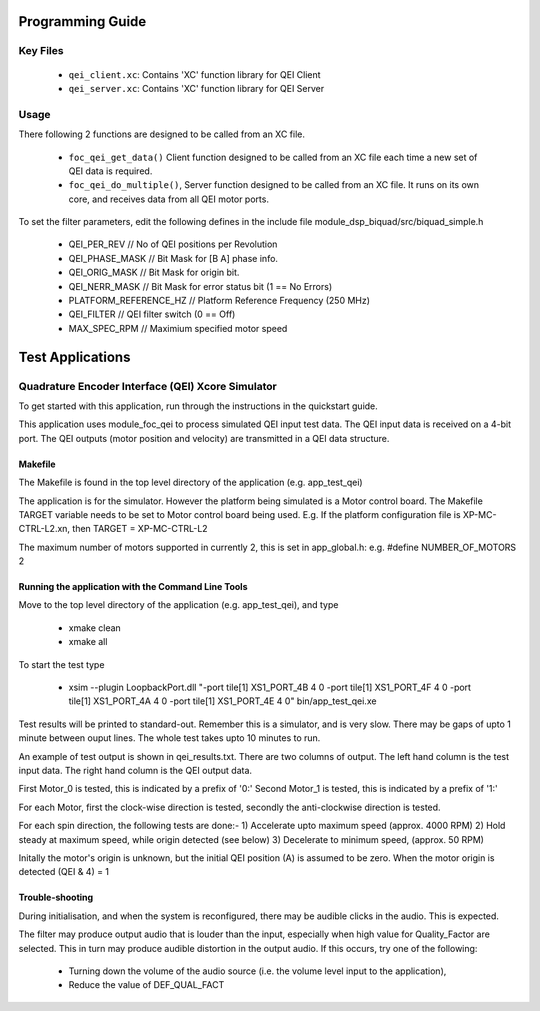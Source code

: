 Programming Guide
=================

Key Files
---------

   * ``qei_client.xc``: Contains 'XC' function library for QEI Client
   * ``qei_server.xc``: Contains 'XC' function library for QEI Server

Usage
-----

There following 2 functions are designed to be called from an XC file.

   * ``foc_qei_get_data()`` Client function designed to be called from an XC file each time a new set of QEI data is required.
   * ``foc_qei_do_multiple()``, Server function designed to be called from an XC file. It runs on its own core, and receives data from all QEI motor ports.

To set the filter parameters, edit the following defines in the include file module_dsp_biquad/src/biquad_simple.h

   * QEI_PER_REV  // No of QEI positions per Revolution
   * QEI_PHASE_MASK // Bit Mask for [B A] phase info.
   * QEI_ORIG_MASK // Bit Mask for origin bit.
   * QEI_NERR_MASK // Bit Mask for error status bit (1 == No Errors)
   * PLATFORM_REFERENCE_HZ // Platform Reference Frequency (250 MHz)
   * QEI_FILTER // QEI filter switch (0 == Off)
   * MAX_SPEC_RPM // Maximium specified motor speed

Test Applications
=================

Quadrature Encoder Interface (QEI) Xcore Simulator
--------------------------------------------------

To get started with this application, run through the instructions in the quickstart guide.

This application uses module_foc_qei to process simulated QEI input test data.
The QEI input data is received on a 4-bit port.
The QEI outputs (motor position and velocity) are transmitted in a QEI data structure.

Makefile
........

The Makefile is found in the top level directory of the application (e.g. app_test_qei)

The application is for the simulator. 
However the platform being simulated is a Motor control board.
The Makefile TARGET variable needs to be set to Motor control board being used.
E.g. If the platform configuration file is XP-MC-CTRL-L2.xn, then
TARGET = XP-MC-CTRL-L2

The maximum number of motors supported in currently 2, this is set in app_global.h: e.g.
#define NUMBER_OF_MOTORS 2

Running the application with the Command Line Tools
...................................................

Move to the top level directory of the application (e.g. app_test_qei), and type

   * xmake clean
   * xmake all

To start the test type

   * xsim --plugin LoopbackPort.dll "-port tile[1] XS1_PORT_4B 4 0 -port tile[1] XS1_PORT_4F 4 0 -port tile[1] XS1_PORT_4A 4 0 -port tile[1] XS1_PORT_4E 4 0" bin/app_test_qei.xe

Test results will be printed to standard-out.
Remember this is a simulator, and is very slow.
There may be gaps of upto 1 minute between ouput lines.
The whole test takes upto 10 minutes to run.

An example of test output is shown in qei_results.txt.
There are two columns of output.
The left hand column is the test input data.
The right hand column is the QEI output data.

First Motor_0 is tested, this is indicated by a prefix of '0:'
Second Motor_1 is tested, this is indicated by a prefix of '1:'

For each Motor, first the clock-wise direction is tested,
secondly the anti-clockwise direction is tested.

For each spin direction, the following tests are done:-
1) Accelerate upto maximum speed (approx. 4000 RPM)
2) Hold steady at maximum speed, while origin detected (see below)
3) Decelerate to minimum speed, (approx. 50 RPM)

Initally the motor's origin is unknown, 
but the initial QEI position (A) is assumed to be zero.
When the motor origin is detected (QEI & 4) = 1

Trouble-shooting
................

During initialisation, and when the system is reconfigured, 
there may be audible clicks in the audio. This is expected.

The filter may produce output audio that is louder than the input,
especially when high value for Quality_Factor are selected.
This in turn may produce audible distortion in the output audio.
If this occurs, try one of the following:

   * Turning down the volume of the audio source (i.e. the volume level input to the application), 
   * Reduce the value of DEF_QUAL_FACT
